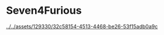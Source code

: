 * Seven4Furious

#+CAPTION: Seven4Furious, version 0.0.0.1
[[../../assets/129330/32c58154-4513-4468-be26-53f15adb0a9c]]
